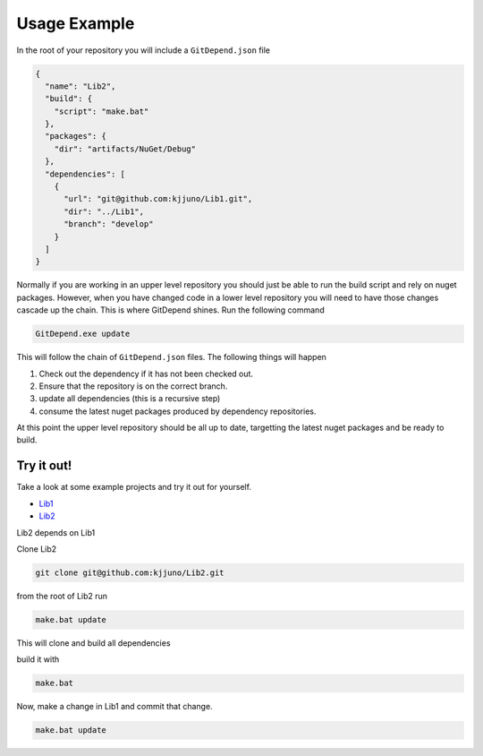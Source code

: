 Usage Example
=============

In the root of your repository you will include a ``GitDepend.json`` file

.. code-block:: json

    {
      "name": "Lib2",
      "build": {
        "script": "make.bat"
      },
      "packages": {
        "dir": "artifacts/NuGet/Debug"
      },
      "dependencies": [
        {
          "url": "git@github.com:kjjuno/Lib1.git",
          "dir": "../Lib1",
          "branch": "develop"
        }
      ]
    }

Normally if you are working in an upper level repository you should just be able to run the build script and rely on nuget packages.
However, when you have changed code in a lower level repository you will need to have those changes cascade up the chain. This
is where GitDepend shines. Run the following command

.. code-block:: bash

    GitDepend.exe update

This will follow the chain of ``GitDepend.json`` files. The following things will happen

1. Check out the dependency if it has not been checked out.
2. Ensure that the repository is on the correct branch.
3. update all dependencies (this is a recursive step)
4. consume the latest nuget packages produced by dependency repositories.

At this point the upper level repository should be all up to date, targetting the latest nuget packages and be ready to build.

Try it out!
-----------

Take a look at some example projects and try it out for yourself.

* `Lib1 <https://github.com/kjjuno/Lib1/>`_
* `Lib2 <https://github.com/kjjuno/Lib1/>`_

Lib2 depends on Lib1

Clone Lib2

.. code-block:: bash

    git clone git@github.com:kjjuno/Lib2.git

from the root of Lib2 run

.. code-block:: bash

    make.bat update

This will clone and build all dependencies

build it with

.. code-block:: bash

    make.bat

Now, make a change in Lib1 and commit that change.

.. code-block:: bash

    make.bat update